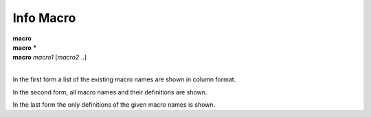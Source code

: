 .. _info_macro:

Info Macro
----------

| **macro**
| **macro** **\***
| **macro** *macro1* [*macro2* ..]
|

In the first form a list of the existing macro names are shown
in column format.

In the second form, all macro names and their definitions are shown.

In the last form the only definitions of the given macro names is shown.

.. seealso::

   :ref:`show alias <show_alias>`
